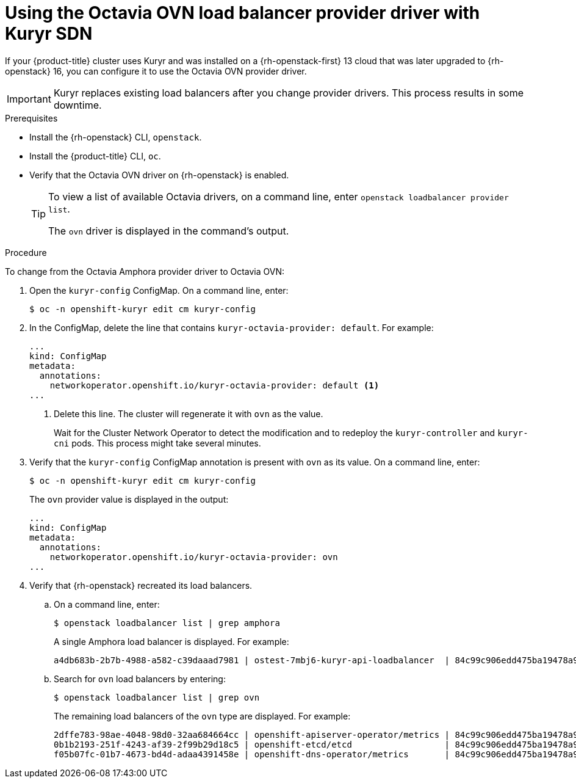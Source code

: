 // Module included in the following assemblies:
//
// * networking/load-balancing-openstack.adoc

:_content-type: PROCEDURE
[id="installation-osp-kuryr-octavia-configure_{context}"]
= Using the Octavia OVN load balancer provider driver with Kuryr SDN

If your {product-title} cluster uses Kuryr and was installed on a {rh-openstack-first} 13 cloud
that was later upgraded to {rh-openstack} 16, you can configure it to use the Octavia OVN provider driver.

[IMPORTANT]
====
Kuryr replaces existing load balancers after you change provider drivers. This process
results in some downtime.
====

.Prerequisites

* Install the {rh-openstack} CLI, `openstack`.

* Install the {product-title} CLI, `oc`.

* Verify that the Octavia OVN driver on {rh-openstack} is enabled.
+
[TIP]
====
To view a list of available Octavia drivers, on a command line, enter `openstack loadbalancer provider list`.

The `ovn` driver is displayed in the command's output.
====

.Procedure

To change from the Octavia Amphora provider driver to Octavia OVN:

. Open the `kuryr-config` ConfigMap. On a command line, enter:
+
[source,terminal]
----
$ oc -n openshift-kuryr edit cm kuryr-config
----

. In the ConfigMap, delete the line that contains `kuryr-octavia-provider: default`. For example:
+
[source,yaml]
----
...
kind: ConfigMap
metadata:
  annotations:
    networkoperator.openshift.io/kuryr-octavia-provider: default <1>
...
----
<1> Delete this line. The cluster will regenerate it with `ovn` as the value.
+
Wait for the Cluster Network Operator to detect the modification and to redeploy the `kuryr-controller` and `kuryr-cni` pods. This process might take several minutes.

. Verify that the `kuryr-config` ConfigMap annotation is present with `ovn` as its value. On a command line, enter:
+
[source,terminal]
----
$ oc -n openshift-kuryr edit cm kuryr-config
----
+
The `ovn` provider value is displayed in the output:
+
[source,yaml]
----
...
kind: ConfigMap
metadata:
  annotations:
    networkoperator.openshift.io/kuryr-octavia-provider: ovn
...
----

. Verify that {rh-openstack} recreated its load balancers.

.. On a command line, enter:
+
[source,terminal]
----
$ openstack loadbalancer list | grep amphora
----
+
A single Amphora load balancer is displayed. For example:
+
[source,terminal]
----
a4db683b-2b7b-4988-a582-c39daaad7981 | ostest-7mbj6-kuryr-api-loadbalancer  | 84c99c906edd475ba19478a9a6690efd | 172.30.0.1     | ACTIVE              | amphora
----

.. Search for `ovn` load balancers by entering:
+
[source,terminal]
----
$ openstack loadbalancer list | grep ovn
----
+
The remaining load balancers of the `ovn` type are displayed. For example:
+
[source,terminal]
----
2dffe783-98ae-4048-98d0-32aa684664cc | openshift-apiserver-operator/metrics | 84c99c906edd475ba19478a9a6690efd | 172.30.167.119 | ACTIVE              | ovn
0b1b2193-251f-4243-af39-2f99b29d18c5 | openshift-etcd/etcd                  | 84c99c906edd475ba19478a9a6690efd | 172.30.143.226 | ACTIVE              | ovn
f05b07fc-01b7-4673-bd4d-adaa4391458e | openshift-dns-operator/metrics       | 84c99c906edd475ba19478a9a6690efd | 172.30.152.27  | ACTIVE              | ovn
----
